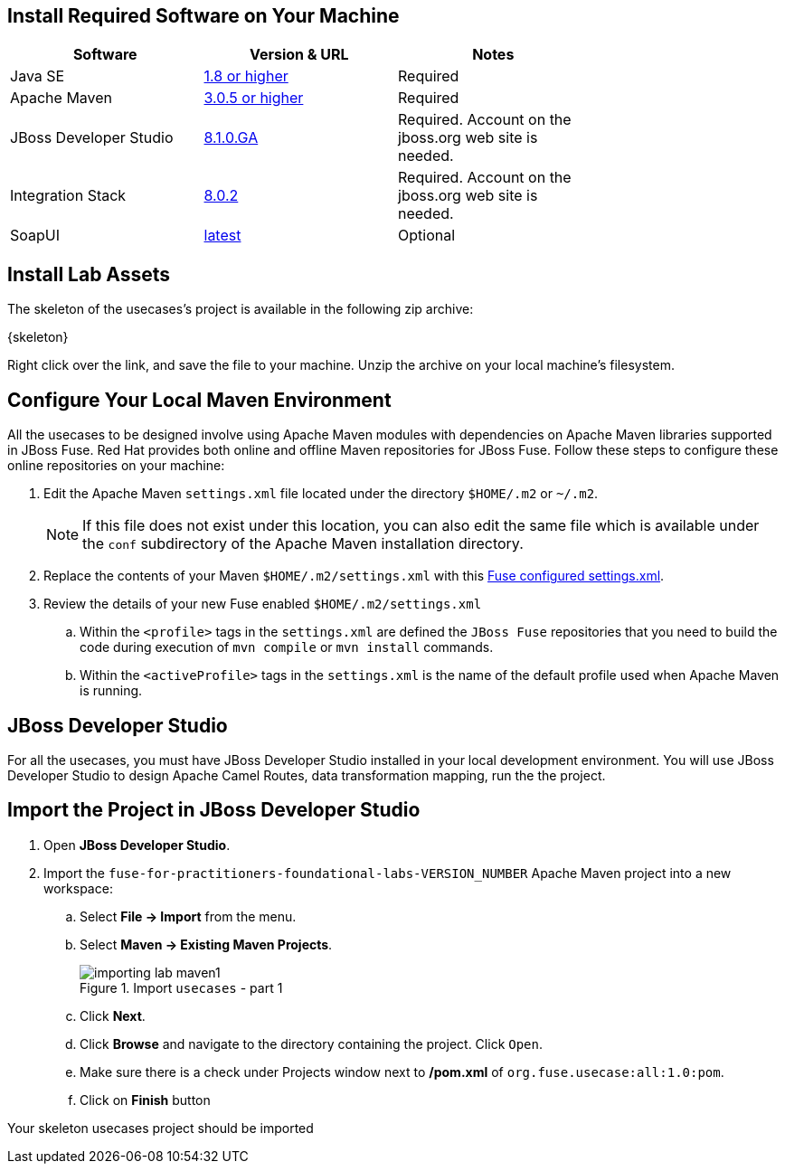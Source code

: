 :exercises: link:https://github.com/gpe-mw-training/fuse-for-practitioners-foundational-labs/archive/v0.1.zip[Skeleton]
:settings: link:https://github.com/gpe-mw-training/camel-labs/blob/exercise/features-exercises/settings.xml[Fuse configured settings.xml]

== Install Required Software on Your Machine

|===
| Software | Version & URL | Notes |

| Java SE | http://www.oracle.com/technetwork/java/javase/downloads/index.html[1.8 or higher] | Required |
| Apache Maven | http://maven.apache.org[3.0.5 or higher] | Required |
| JBoss Developer Studio | http://www.jboss.org/products/devstudio/overview/[8.1.0.GA] | Required. Account on the jboss.org web site is needed. |
| Integration Stack | https://devstudio.jboss.com/updates/8.0/integration-stack/[8.0.2] | Required. Account on the jboss.org web site is needed. |
| SoapUI | http://sourceforge.net/projects/soapui/files/[latest] | Optional |
|===

== Install Lab Assets

The skeleton of the usecases's project is available in the following zip archive:

{skeleton}

Right click over the link, and save the file to your machine.
Unzip the archive on your local machine's filesystem.

== Configure Your Local Maven Environment

All the usecases to be designed involve using Apache Maven modules with dependencies on Apache Maven libraries supported in JBoss Fuse. Red Hat provides both online and offline Maven repositories for JBoss Fuse.
Follow these steps to configure these online repositories on your machine:

. Edit the Apache Maven `settings.xml` file located under the directory `$HOME/.m2` or `~/.m2`.
+
[NOTE]
If this file does not exist under this location, you can also edit the same file which is available under the `conf` subdirectory of the Apache Maven installation directory.
. Replace the contents of your Maven `$HOME/.m2/settings.xml` with this {settings}.
. Review the details of your new Fuse enabled `$HOME/.m2/settings.xml`
.. Within the `<profile>` tags in the `settings.xml` are defined the `JBoss Fuse` repositories that you need to build the code during execution of `mvn compile` or `mvn install` commands.
.. Within the `<activeProfile>` tags in the `settings.xml` is the name of the default profile used when Apache Maven is running.

== JBoss Developer Studio

For all the usecases, you must have JBoss Developer Studio installed in your local development environment. You will use JBoss Developer Studio to design Apache Camel Routes, data transformation mapping, run the the project.

== Import the Project in JBoss Developer Studio

. Open *JBoss Developer Studio*.
. Import the `fuse-for-practitioners-foundational-labs-VERSION_NUMBER` Apache Maven project into a new workspace:
.. Select *File -> Import* from the menu.
.. Select *Maven -> Existing Maven Projects*.
+
.Import `usecases` - part 1
image::images/importing_lab_maven1.png[]
.. Click *Next*.
.. Click *Browse* and navigate to the directory containing the project. Click `Open`.
.. Make sure there is a check under Projects window next to */pom.xml* of `org.fuse.usecase:all:1.0:pom`.
.. Click on *Finish* button

Your skeleton usecases project should be imported
